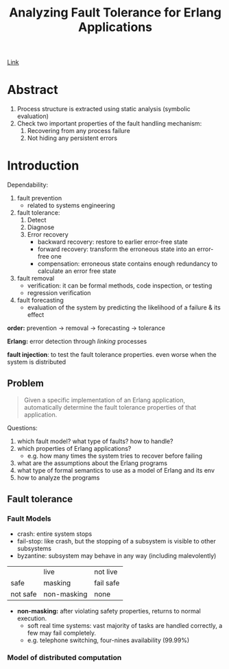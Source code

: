 #+Title: Analyzing Fault Tolerance for Erlang Applications
#+OPTIONS: toc:t html-postamble:nil tex:t
#+INDEX: Analyzing Fault Tolerance for Erlang Applications

[[https://uu.diva-portal.org/smash/get/diva2:213697/FULLTEXT01.pdf][Link]]

* Abstract

1. Process structure is extracted using static analysis (symbolic evaluation)
2. Check two important properties of the fault handling mechanism:
   1. Recovering from any process failure
   2. Not hiding any persistent errors

* Introduction

Dependability:

1. fault prevention
   - related to systems engineering
2. fault tolerance:
   1) Detect
   2) Diagnose
   3) Error recovery
      - backward recovery: restore to earlier error-free state
      - forward recovery: transform the erroneous state into an error-free one
      - compensation: erroneous state contains enough redundancy to calculate an
        error free state
3. fault removal
   - verification: it can be formal methods, code inspection, or testing
   - regression verification
4. fault forecasting
   - evaluation of the system by predicting the likelihood of a failure & its
     effect

*order:* prevention -> removal -> forecasting -> tolerance

*Erlang:* error detection through /linking/ processes

*fault injection*: to test the fault tolerance properties. even worse when the
system is distributed

** Problem

#+BEGIN_QUOTE
Given a specific implementation of an Erlang application, automatically
determine the fault tolerance properties of that application.
#+END_QUOTE  

Questions:

1. which fault model? what type of faults? how to handle?
2. which properties of Erlang applications? 
   - e.g. how many times the system tries to recover before failing
3. what are the assumptions about the Erlang programs
4. what type of formal semantics to use as a model of Erlang and its env
5. how to analyze the programs

** Fault tolerance

*** Fault Models

- crash: entire system stops
- fail-stop: like crash, but the stopping of a subsystem is visible to other subsystems
- byzantine: subsystem may behave in any way (including malevolently)

|          | live        | not live  |
| safe     | masking     | fail safe |
| not safe | non-masking | none      |

- *non-masking:* after violating safety properties, returns to normal execution. 
  - soft real time systems: vast majority of tasks are handled correctly, a few
    may fail completely. 
  - e.g. telephone switching, four-nines availability (99.99%)

*** Model of distributed computation

